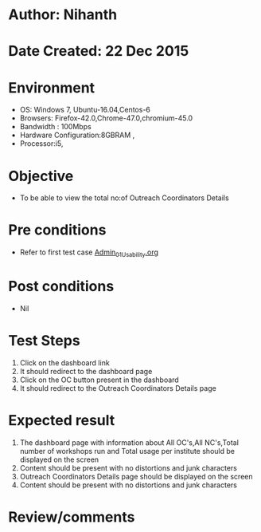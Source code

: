 * Author: Nihanth
* Date Created: 22 Dec 2015
* Environment
  - OS: Windows 7, Ubuntu-16.04,Centos-6
  - Browsers: Firefox-42.0,Chrome-47.0,chromium-45.0
  - Bandwidth : 100Mbps
  - Hardware Configuration:8GBRAM , 
  - Processor:i5,

* Objective
  - To be able to view the total no:of Outreach Coordinators Details

* Pre conditions
  - Refer to first test case [[https://github.com/Virtual-Labs/Outreach Portal/blob/master/test-cases/integration_test-cases/Admin/Admin_01_Usability.org][Admin_01_Usability.org]]

* Post conditions
  - Nil
* Test Steps
  1. Click on the dashboard link
  2. It should redirect to the dashboard page
  3. Click on the OC button present in the dashboard
  4. It should redirect to the Outreach Coordinators Details page


* Expected result
  1. The dashboard page with information about All OC's,All NC's,Total number of workshops run and Total usage per institute should be displayed on the screen
  2. Content should be present with no distortions and junk characters
  3. Outreach Coordinators Details page should be displayed on the screen
  4. Content should be present with no distortions and junk characters 

* Review/comments


